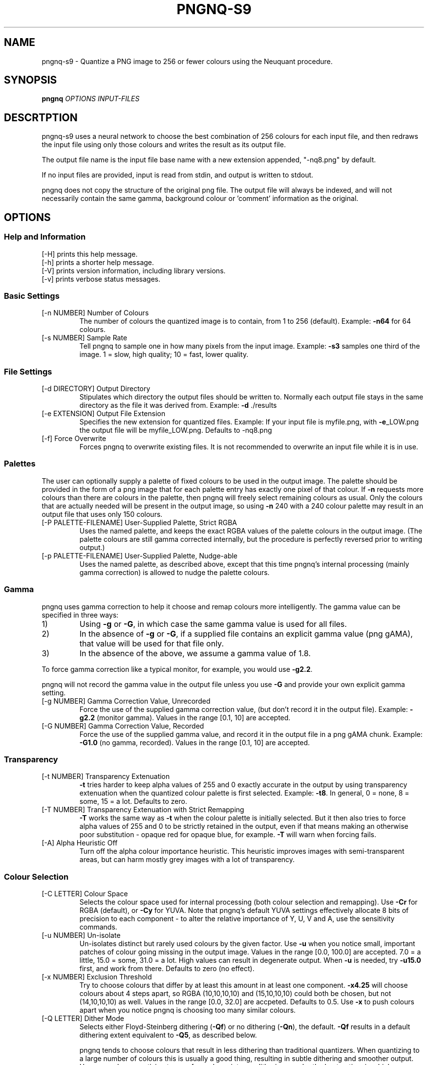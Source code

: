 .\" Generated with the assitance of help2man 1.40.4.
.TH PNGNQ-S9 "1" "August 2012" "pngnq-s9 2.0" "User Commands"
.SH NAME
pngnq-s9 \- Quantize a PNG image to 256 or fewer colours using the Neuquant
procedure.
.SH SYNOPSIS
.B pngnq
\fIOPTIONS INPUT-FILES\fR
.SH DESCRTPTION
.LP
pngnq-s9 uses a neural network to choose the best combination of 256
colours for each input file, and then redraws the input file using
only those colours and writes the result as its output file.
.LP
The output file name is the input file base name with a new extension
appended, "\-nq8.png" by default.
.LP
If no input files are provided, input is read from stdin, and output
is written to stdout.
.LP
pngnq does not copy the structure of the original png file.
The output
file will always be indexed, and will not necessarily contain the same
gamma, background colour or 'comment' information as the original.

.SH OPTIONS

.SS Help and Information

.TP
[\-H] prints this help message.
.TP
[\-h] prints a shorter help message.
.TP
[\-V] prints version information, including library versions.
.TP
[\-v] prints verbose status messages.

.SS
Basic Settings

.TP
[\-n NUMBER] Number of Colours
The number of colours the quantized image is to
contain, from 1 to 256 (default).  Example: \fB\-n64\fR for 64 colours.
.TP
[\-s NUMBER] Sample Rate
Tell pngnq to sample one in how many pixels from the input image.
Example: \fB\-s3\fR samples one third of the image.
1 = slow, high quality; 10 = fast, lower quality.

.SS
File Settings
.TP
[\-d DIRECTORY] Output Directory
Stipulates which directory the output files should be written to.
Normally each output file stays in the same directory as the file it
was derived from.  Example: \fB\-d\fR ./results
.TP
[\-e EXTENSION] Output File Extension
Specifies the new extension for quantized files.
Example: If your input file is myfile.png, with \fB\-e\fR_LOW.png the output
file will be myfile_LOW.png. Defaults to -nq8.png
.TP
[\-f] Force Overwrite
Forces pngnq to overwrite existing files.
It is not recommended to overwrite an input file while it is in use.

.SS
Palettes
.LP
The user can optionally supply a palette of fixed colours to be used in the
output image.  The palette should be provided in the form of a png image
that for each palette entry has exactly one pixel of that colour.  If \fB\-n\fR
requests more colours than there are colours in the palette, then pngnq
will freely select remaining colours as usual.  Only the colours that are
actually needed will be present in the output image, so using \fB\-n\fR 240 with
a 240 colour palette may result in an output file that uses only 150
colours.
.TP
[\-P PALETTE\-FILENAME] User\-Supplied Palette, Strict RGBA
Uses the named palette, and keeps the exact RGBA values of the palette colours
in the output image.  (The palette colours are still gamma corrected
internally, but the procedure is perfectly reversed prior to writing
output.)
.TP
[\-p PALETTE\-FILENAME] User\-Supplied Palette, Nudge\-able
Uses the named palette, as described above, except that this time pngnq's
internal processing (mainly gamma correction) is allowed to nudge the
palette colours.

.SS
Gamma
.LP
pngnq uses gamma correction to help it choose and remap colours more
intelligently.  The gamma value can be specified in three ways:
.IP 1)
Using \fB\-g\fR or \fB\-G\fR, in which case the same gamma value is used for all
files.
.IP 2)
In the absence of \fB\-g\fR or \fB\-G\fR, if a supplied file contains an explicit
gamma value (png gAMA), that value will be used for that file only.
.IP 3)
In the absence of the above, we assume a gamma value of 1.8.
.LP
To force gamma correction like a typical monitor, for example, you would
use \fB\-g2.2\fR.
.LP
pngnq will not record the gamma value in the output file unless you use
\fB\-G\fR and provide your own explicit gamma setting.
.TP
[\-g NUMBER] Gamma Correction Value, Unrecorded
Force the use of the supplied gamma correction value, (but don't record
it in the output file).  Example: \fB\-g2.2\fR (monitor gamma).
Values in the range [0.1, 10] are accepted.
.TP
[\-G NUMBER] Gamma Correction Value, Recorded
Force the use of the supplied gamma value, and record it in the output
file in a png gAMA chunk.  Example: \fB\-G1.0\fR (no gamma, recorded).
Values in the range [0.1, 10] are accepted.

.SS
Transparency
.TP
[\-t NUMBER] Transparency Extenuation
\fB\-t\fR tries harder to keep alpha values of 255 and 0 exactly accurate in the output by using
transparency extenuation when the quantized colour palette is first selected.
Example: \fB\-t8\fR.  
In general, 0 = none, 8 = some, 15 = a lot.  Defaults to zero.
.TP
[\-T NUMBER] Transparency Extenuation with Strict Remapping
\fB\-T\fR works the same way as \fB\-t\fR when the colour palette is initially selected.  But it then also tries to force alpha values of 255 and 0 to be
strictly retained in the output, even if that means making an otherwise poor substitution - opaque red for opaque blue, for example.  \fB\-T\fR will warn
when forcing fails.
.TP
[\-A] Alpha Heuristic Off
Turn off the alpha colour importance heuristic. This heuristic improves
images with semi\-transparent areas, but can harm mostly grey images
with a lot of transparency.

.SS
Colour Selection
.TP
[\-C LETTER] Colour Space
Selects the colour space used for internal processing (both colour
selection and remapping).  Use \fB\-Cr\fR for RGBA (default), or \fB\-Cy\fR for YUVA.
Note that pngnq's default YUVA settings effectively allocate 8 bits of
precision to each component \- to alter the relative importance of Y, U,
V and A, use the sensitivity commands.
.TP
[\-u NUMBER] Un\-isolate
Un\-isolates distinct but rarely used colours by the given factor.
Use \fB\-u\fR when you notice small, important patches of colour going missing in
the output image. Values in the range [0.0, 100.0] are accepted.
7.0 = a little, 15.0 = some, 31.0 = a lot.  High values can result in
degenerate output. When \fB\-u\fR is needed, try \fB\-u15.0\fR first, and work from
there.  Defaults to zero (no effect).
.TP
[\-x NUMBER] Exclusion Threshold
Try to choose colours that differ by at least this amount in at least one
component. \fB\-x4.25\fR will choose colours about 4 steps apart, so RGBA
(10,10,10,10) and (15,10,10,10) could both be chosen, but not
(14,10,10,10) as well.  Values in the range [0.0, 32.0] are accpeted.
Defaults to 0.5.  Use \fB\-x\fR to push colours apart when you notice pngnq
is choosing too many similar colours.
.TP
[\-Q LETTER] Dither Mode
Selects either Floyd\-Steinberg dithering (\fB\-Qf\fR) or no dithering (\fB\-Qn\fR),
the default.  \fB\-Qf\fR results in a default dithering extent equivalent to
\fB\-Q5\fR, as described below.
.IP
pngnq tends to choose colours that result in less dithering than
traditional quantizers.  When quantizing to a large number of
colours this is usually a good thing, resulting in subtle dithering and
smoother output.  However, when quantizing to very few colours intense
dithering may be the best option, in which case pngnq's performance may
be poor.
.TP
[\-Q NUMBER] Dither Mode and Persistence
Turns on Floyd\-Steinberg dithering \fBand\fR specifies its persistence.
Persistence values are integers in the range [1,10], \fB\-Q1\fR dithers with
minimal peristence, \fB\-Q10\fR with the maximum.  See above for more notes
about dithering.
.TP
[\-L] Low Colour Mode
Shorthand used to apply various settings suited to quantizing richly
coloured images to under 40 colours. \fB\-L\fR overrides and can be overridden
by other options, so the position of \fB\-L\fR on the command line is
significant.  Equivalent to \fB\-s\fR1 \fB\-C\fRy \fB\-g\fR1.0 \fB\-u\fR15 \fB\-x\fR3.125 \fB\-Q\fR5 \fB\-0\fR 0.5 \fB\-a\fR 0.5 \fB\-R\fR \fB\-0\fR 0.75 \fB\-a\fR 0.75.
Not advised for images with soft chromatic variation.

.SS
Sensitivity
.LP
pngnq allows the individual components of the internal colour space to be
given less weight, or less sensitivity, in calculations.  If you need to
show fine\-grained variations in blue, for example, you could desensitise
red, green and alpha to achieve this.
.LP
Valid sensitivity values range from 0.0625 (one\-sixteenth sensitivity, much
less accurate) to 1.0 (full sensitivity).
.LP
Normally the same sensitivity settings are used during colour selection and
input image remapping.  However it is possible to change the settings for
remapping only using \fB\-R\fR.
.TP
[\-0 NUMBER] Sensitivity Reduction Factor for Red or Y
Sets the sensitivity for component zero, (R in RGB, Y in YUV).
Example: \fB\-0\fR 0.25 for one quarter the usual sensitivity.
.TP
[\-1 NUMBER] Sensitivity Reduction Factor for Green or U
Sets the sensitivity for component one, (G in RGB, U in YUV).
Example: \fB\-1\fR 0.5 for half the usual sensitivity.
.TP
[\-2 NUMBER] Sensitivity Reduction Factor for Blue or V
Sets the sensitivity for component two, (B in RGB, V in YUV).
Example: \fB\-2\fR 1.0 for full sensitivity.
.TP
[\-a NUMBER] Sensitivity Reduction Factor for Alpha
Sets the sensitivity for alpha.
Example: \fB\-a\fR 0.0625 for minimal sensitivity.
.TP
[\-R] Restrict Remaining Sensitivity Flags to Remapping
Causes all following sensitivity flags (\fB\-0\fR \fB\-1\fR \fB\-2\fR \fB\-a\fR) to only apply to the
remapping phase of processing, not the colour selection phase.  Before
\fB\-R\fR, or when \fB\-R\fR is not present, the sensitivity flags apply to both colour
selection and remapping.  To choose colours with little regard to Y
\&'luminance', but then pay full attention to Y when remapping, you would
use: \fB\-0\fR 0.0625 \fB\-R\fR \fB\-0\fR 1.0

.SH
EXAMPLES
.LP
Quantize mypicture.png down to 256 colours and save result as
mypicture\-nq8.png:
.IP
pngnq mypicture.png
.LP
Quantize mypicture.png using 100 colours and processing internally using
the YUV colour space:
.IP
pngnq \fB\-Cy\fR \fB\-n100\fR mypicture.png
.LP
Quantize mypicture.png with reduced sensitivity to alpha, but paying more
attention to distinct yet infrequent colours.  Write the result to
mypicture_new.png:
.IP
pngnq \fB\-e\fR"_new.png" \fB\-a0.5\fR \fB\-u8.0\fR mypicture.png
.LP
Select quantization colours for mypicture.png with blue (\fB\-2\fR) and alpha
(\fB\-a\fR) at 30% (0.3) sensitivity, but then remap (recolour) the input image
with blue and alpha at full sensitivity:
.IP
pngnq \fB\-2\fR 0.3 \fB\-a\fR 0.3 \fB\-R\fR \fB\-2\fR 1.0 \fB\-a\fR 1.0 mypicture.png
.LP
Quantize mypicture.png using only the 48 colours in mypalette.png.
Retain
the exact RGBA values from the palette:
.IP
pngnq \fB\-n48\fR \fB\-P\fR mypalette.png mypicture.png
.LP
Quantize mypicture.png using the 30 colours in mypalette.png plus 20 more
chosen by the the program. Sample every input pixel for extra accuracy.
Don't necessarily retain the exact palette RGBA values if gamma or
sensitivity reduction alters them:
.IP
pngnq \fB\-s1\fR \fB\-n50\fR \fB\-p\fR mypalette.png mypicture.png

.SH
RETURNS
.LP
Zero on success, EXIT_FAILURE for some errors affecting all input, or the number of input files affected by individual errors.

.SH
NOTES
.LP
pngnq-s9 is used at your own risk, and carries no warranties whatsoever.
pngnq-s9 may make arbitrary assumptions in order to recover from errors such as quantization parameters being out of range or file names being too long.


